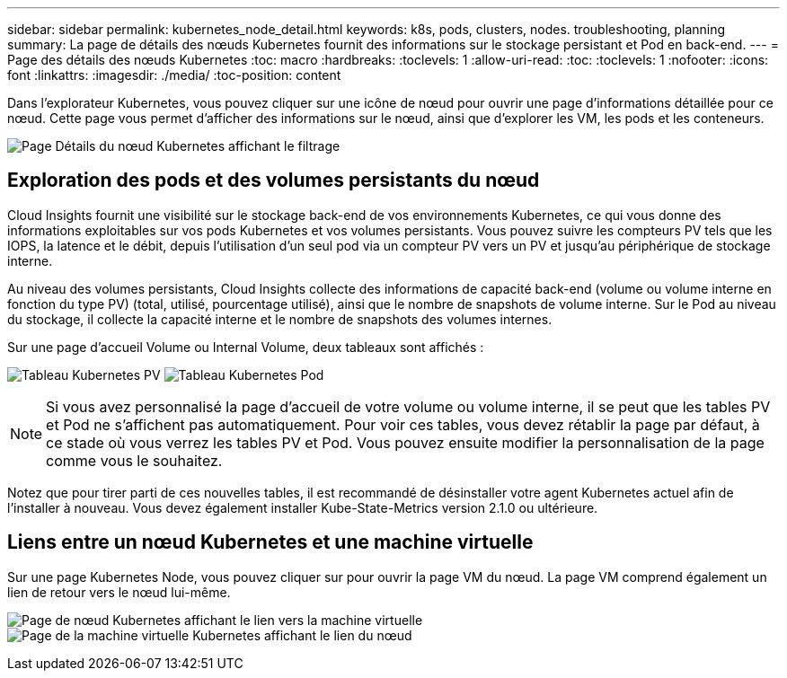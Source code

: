 ---
sidebar: sidebar 
permalink: kubernetes_node_detail.html 
keywords: k8s, pods, clusters, nodes. troubleshooting, planning 
summary: La page de détails des nœuds Kubernetes fournit des informations sur le stockage persistant et Pod en back-end. 
---
= Page des détails des nœuds Kubernetes
:toc: macro
:hardbreaks:
:toclevels: 1
:allow-uri-read: 
:toc: 
:toclevels: 1
:nofooter: 
:icons: font
:linkattrs: 
:imagesdir: ./media/
:toc-position: content


[role="lead"]
Dans l'explorateur Kubernetes, vous pouvez cliquer sur une icône de nœud pour ouvrir une page d'informations détaillée pour ce nœud. Cette page vous permet d'afficher des informations sur le nœud, ainsi que d'explorer les VM, les pods et les conteneurs.

image:KubernetesNodeFiltering.png["Page Détails du nœud Kubernetes affichant le filtrage"]



== Exploration des pods et des volumes persistants du nœud

Cloud Insights fournit une visibilité sur le stockage back-end de vos environnements Kubernetes, ce qui vous donne des informations exploitables sur vos pods Kubernetes et vos volumes persistants. Vous pouvez suivre les compteurs PV tels que les IOPS, la latence et le débit, depuis l'utilisation d'un seul pod via un compteur PV vers un PV et jusqu'au périphérique de stockage interne.

Au niveau des volumes persistants, Cloud Insights collecte des informations de capacité back-end (volume ou volume interne en fonction du type PV) (total, utilisé, pourcentage utilisé), ainsi que le nombre de snapshots de volume interne. Sur le Pod au niveau du stockage, il collecte la capacité interne et le nombre de snapshots des volumes internes.

Sur une page d'accueil Volume ou Internal Volume, deux tableaux sont affichés :

image:Kubernetes_PV_Table.png["Tableau Kubernetes PV"]
image:Kubernetes_Pod_Table.png["Tableau Kubernetes Pod"]


NOTE: Si vous avez personnalisé la page d'accueil de votre volume ou volume interne, il se peut que les tables PV et Pod ne s'affichent pas automatiquement. Pour voir ces tables, vous devez rétablir la page par défaut, à ce stade où vous verrez les tables PV et Pod. Vous pouvez ensuite modifier la personnalisation de la page comme vous le souhaitez.

Notez que pour tirer parti de ces nouvelles tables, il est recommandé de désinstaller votre agent Kubernetes actuel afin de l'installer à nouveau. Vous devez également installer Kube-State-Metrics version 2.1.0 ou ultérieure.



== Liens entre un nœud Kubernetes et une machine virtuelle

Sur une page Kubernetes Node, vous pouvez cliquer sur pour ouvrir la page VM du nœud. La page VM comprend également un lien de retour vers le nœud lui-même.

image:Kubernetes_Node_Page_with_VM_Link.png["Page de nœud Kubernetes affichant le lien vers la machine virtuelle"]
image:Kubernetes_VM_Page_with_Node_Link.png["Page de la machine virtuelle Kubernetes affichant le lien du nœud"]
